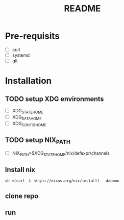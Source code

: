 #+TITLE: README

* Pre-requisits
- [ ] curl
- [ ] systemd
- [ ] git

* Installation
** TODO setup XDG environments
- [ ] XDG_STATE_HOME
- [ ] XDG_DATA_HOME
- [ ] XDG_CONFIG_HOME
** TODO setup NIX_PATH
- [ ] NIX_PATH=$XDG_STATE_HOME/nix/defexpr/channels
** Install nix
#+begin_src shell
sh <(curl -L https://nixos.org/nix/install) --daemon
#+end_src
** clone repo
** run
